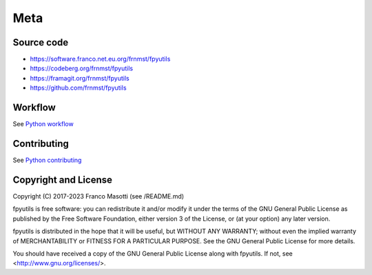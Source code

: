 Meta
====

Source code
-----------

- https://software.franco.net.eu.org/frnmst/fpyutils
- https://codeberg.org/frnmst/fpyutils
- https://framagit.org/frnmst/fpyutils
- https://github.com/frnmst/fpyutils

Workflow
--------

See `Python workflow <https://docs.franco.net.eu.org/ftutorials/en/content/programming/python/workflow.html>`_

Contributing
------------

See `Python contributing <https://docs.franco.net.eu.org/ftutorials/en/content/programming/python/contributing.html>`_

Copyright and License
---------------------

Copyright (C) 2017-2023 Franco Masotti (see /README.md)

fpyutils is free software: you can redistribute it and/or modify
it under the terms of the GNU General Public License as published by
the Free Software Foundation, either version 3 of the License, or
(at your option) any later version.

fpyutils is distributed in the hope that it will be useful,
but WITHOUT ANY WARRANTY; without even the implied warranty of
MERCHANTABILITY or FITNESS FOR A PARTICULAR PURPOSE.  See the
GNU General Public License for more details.

You should have received a copy of the GNU General Public License
along with fpyutils.  If not, see <http://www.gnu.org/licenses/>.
